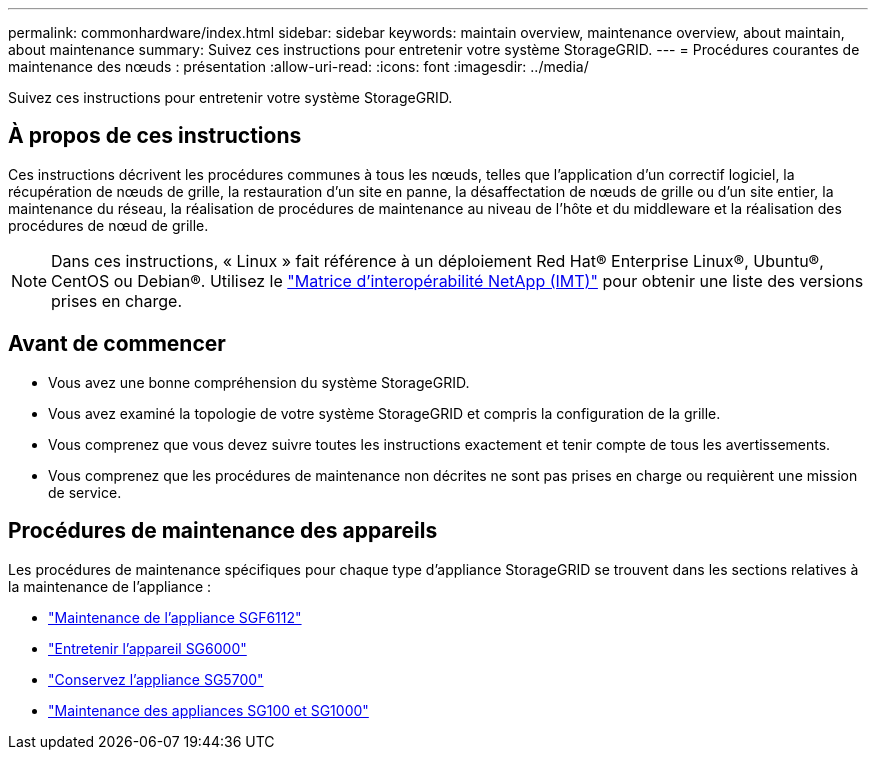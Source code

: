 ---
permalink: commonhardware/index.html 
sidebar: sidebar 
keywords: maintain overview, maintenance overview, about maintain, about maintenance 
summary: Suivez ces instructions pour entretenir votre système StorageGRID. 
---
= Procédures courantes de maintenance des nœuds : présentation
:allow-uri-read: 
:icons: font
:imagesdir: ../media/


[role="lead"]
Suivez ces instructions pour entretenir votre système StorageGRID.



== À propos de ces instructions

Ces instructions décrivent les procédures communes à tous les nœuds, telles que l'application d'un correctif logiciel, la récupération de nœuds de grille, la restauration d'un site en panne, la désaffectation de nœuds de grille ou d'un site entier, la maintenance du réseau, la réalisation de procédures de maintenance au niveau de l'hôte et du middleware et la réalisation des procédures de nœud de grille.


NOTE: Dans ces instructions, « Linux » fait référence à un déploiement Red Hat® Enterprise Linux®, Ubuntu®, CentOS ou Debian®. Utilisez le https://imt.netapp.com/matrix/#welcome["Matrice d'interopérabilité NetApp (IMT)"^] pour obtenir une liste des versions prises en charge.



== Avant de commencer

* Vous avez une bonne compréhension du système StorageGRID.
* Vous avez examiné la topologie de votre système StorageGRID et compris la configuration de la grille.
* Vous comprenez que vous devez suivre toutes les instructions exactement et tenir compte de tous les avertissements.
* Vous comprenez que les procédures de maintenance non décrites ne sont pas prises en charge ou requièrent une mission de service.




== Procédures de maintenance des appareils

Les procédures de maintenance spécifiques pour chaque type d'appliance StorageGRID se trouvent dans les sections relatives à la maintenance de l'appliance :

* link:../sg6100/index.html["Maintenance de l'appliance SGF6112"]
* link:../sg6000/index.html["Entretenir l'appareil SG6000"]
* link:../sg5700/index.html["Conservez l'appliance SG5700"]
* link:../sg100-1000/index.html["Maintenance des appliances SG100 et SG1000"]

